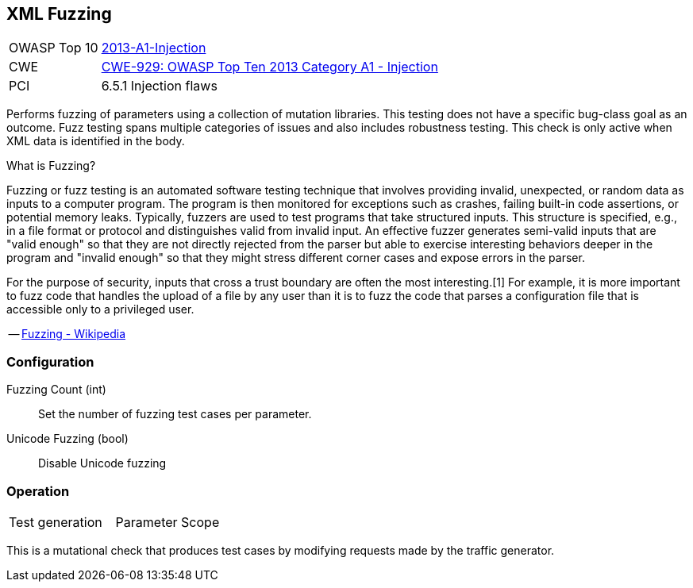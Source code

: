 [[Check_XmlFuzzing]]
== XML Fuzzing

[cols="1,4"]
|====
| OWASP Top 10 | link:https://www.owasp.org/index.php/Top_10_2013-A1-Injection[2013-A1-Injection]
| CWE | link:https://cwe.mitre.org/data/definitions/929.html[CWE-929: OWASP Top Ten 2013 Category A1 - Injection]
| PCI | 6.5.1 Injection flaws
|====

Performs fuzzing of parameters using a collection of mutation libraries.
This testing does not have a specific bug-class goal as an outcome.
Fuzz testing spans multiple categories of issues and also includes robustness testing.
This check is only active when XML data is identified in the body.

.What is Fuzzing?
****
Fuzzing or fuzz testing is an automated software testing technique that involves providing invalid, unexpected, or random data as inputs to a computer program. The program is then monitored for exceptions such as crashes, failing built-in code assertions, or potential memory leaks. Typically, fuzzers are used to test programs that take structured inputs. This structure is specified, e.g., in a file format or protocol and distinguishes valid from invalid input. An effective fuzzer generates semi-valid inputs that are "valid enough" so that they are not directly rejected from the parser but able to exercise interesting behaviors deeper in the program and "invalid enough" so that they might stress different corner cases and expose errors in the parser.

For the purpose of security, inputs that cross a trust boundary are often the most interesting.[1] For example, it is more important to fuzz code that handles the upload of a file by any user than it is to fuzz the code that parses a configuration file that is accessible only to a privileged user.

-- link:https://en.wikipedia.org/wiki/Fuzzing[Fuzzing - Wikipedia]
****

=== Configuration

Fuzzing Count (int):: Set the number of fuzzing test cases per parameter.
Unicode Fuzzing (bool):: Disable Unicode fuzzing

=== Operation

|====
| Test generation | Parameter Scope
|====

This is a mutational check that produces test cases by modifying requests made by the traffic generator.
